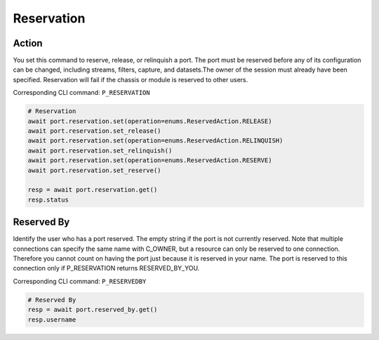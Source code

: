 Reservation
=========================

Action
-----------
You set this command to reserve, release, or relinquish a port. The port must be reserved before any of its configuration can be changed, including streams, filters, capture, and datasets.The owner of the session must already have been specified. Reservation will fail if the chassis or module is reserved to other users.

Corresponding CLI command: ``P_RESERVATION``

.. code-block:: python

    # Reservation
    await port.reservation.set(operation=enums.ReservedAction.RELEASE)
    await port.reservation.set_release()
    await port.reservation.set(operation=enums.ReservedAction.RELINQUISH)
    await port.reservation.set_relinquish()
    await port.reservation.set(operation=enums.ReservedAction.RESERVE)
    await port.reservation.set_reserve()

    resp = await port.reservation.get()
    resp.status
    
    
Reserved By
-----------
Identify the user who has a port reserved. The empty string if the port is not currently reserved. Note that multiple connections can specify the same name with C_OWNER, but a resource can only be reserved to one connection. Therefore you cannot count on having the port just because it is reserved in your name. The port is reserved to this connection only if P_RESERVATION returns RESERVED_BY_YOU.

Corresponding CLI command: ``P_RESERVEDBY``

.. code-block:: python

    # Reserved By
    resp = await port.reserved_by.get()
    resp.username
